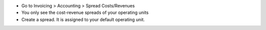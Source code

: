 * Go to Invoicing > Accounting > Spread Costs/Revenues
* You only see the cost-revenue spreads of your operating units
* Create a spread. It is assigned to your default operating unit.
